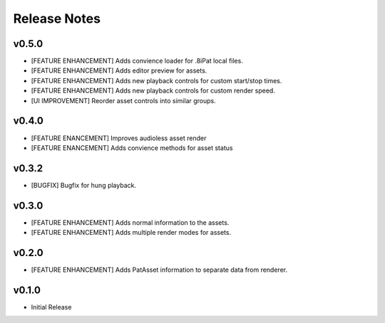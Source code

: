==================================
Release Notes
==================================

v0.5.0
------

- [FEATURE ENHANCEMENT] Adds convience loader for .8iPat local files. 
- [FEATURE ENHANCEMENT] Adds editor preview for assets.
- [FEATURE ENHANCEMENT] Adds new playback controls for custom start/stop times.
- [FEATURE ENHANCEMENT] Adds new playback controls for custom render speed.
- [UI IMPROVEMENT] Reorder asset controls into similar groups.

v0.4.0
------

- [FEATURE ENANCEMENT] Improves audioless asset render
- [FEATURE ENANCEMENT] Adds convience methods for asset status

v0.3.2
------

- [BUGFIX] Bugfix for hung playback.

v0.3.0
------

- [FEATURE ENHANCEMENT] Adds normal information to the assets.
- [FEATURE ENHANCEMENT] Adds multiple render modes for assets.


v0.2.0
------

- [FEATURE ENHANCEMENT] Adds PatAsset information to separate data from renderer.

v0.1.0
------

- Initial Release
